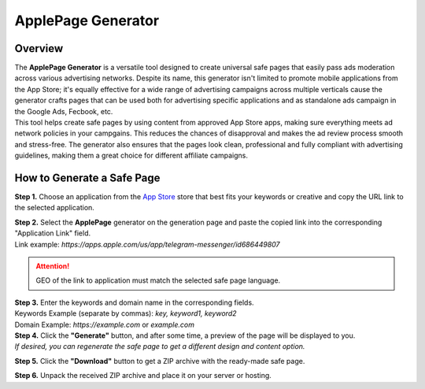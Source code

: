 ===================
ApplePage Generator
===================

Overview
========

| The **ApplePage Generator** is a versatile tool designed to create universal safe pages that easily pass ads moderation across various advertising networks. Despite its name, this generator isn't limited to promote mobile applications from the App Store; it's equally effective for a wide range of advertising campaigns across multiple verticals cause the generator crafts pages that can be used both for advertising specific applications and as standalone ads campaign in the Google Ads, Fecbook, etc.

| This tool helps create safe pages by using content from approved App Store apps, making sure everything meets ad network policies in your campgains. This reduces the chances of disapproval and makes the ad review process smooth and stress-free. The generator also ensures that the pages look clean, professional and fully compliant with advertising guidelines, making them a great choice for different affiliate campaigns.

How to Generate a Safe Page
===========================

**Step 1.** Choose an application from the `App Store <https://apps.apple.com/us/>`_ store that best fits your keywords or creative and copy the URL link to the selected application.

| **Step 2.** Select the **ApplePage** generator on the generation page and paste the copied link into the corresponding "Application Link" field.
| Link example: `https://apps.apple.com/us/app/telegram-messenger/id686449807`

.. attention::
 
 GEO of the link to application must match the selected safe page language.

| **Step 3.** Enter the keywords and domain name in the corresponding fields.
| Keywords Example (separate by commas): `key, keyword1, keyword2`
| Domain Example: `https://example.com` or `example.com`

| **Step 4.** Click the **"Generate"** button, and after some time, a preview of the page will be displayed to you.
| `If desired, you can regenerate the safe page to get a different design and content option.`

**Step 5.** Click the **"Download"** button to get a ZIP archive with the ready-made safe page.

**Step 6.** Unpack the received ZIP archive and place it on your server or hosting.
